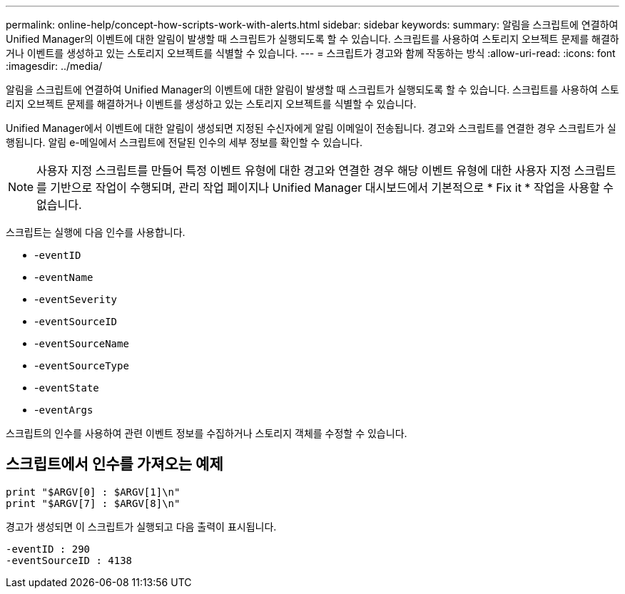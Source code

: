 ---
permalink: online-help/concept-how-scripts-work-with-alerts.html 
sidebar: sidebar 
keywords:  
summary: 알림을 스크립트에 연결하여 Unified Manager의 이벤트에 대한 알림이 발생할 때 스크립트가 실행되도록 할 수 있습니다. 스크립트를 사용하여 스토리지 오브젝트 문제를 해결하거나 이벤트를 생성하고 있는 스토리지 오브젝트를 식별할 수 있습니다. 
---
= 스크립트가 경고와 함께 작동하는 방식
:allow-uri-read: 
:icons: font
:imagesdir: ../media/


[role="lead"]
알림을 스크립트에 연결하여 Unified Manager의 이벤트에 대한 알림이 발생할 때 스크립트가 실행되도록 할 수 있습니다. 스크립트를 사용하여 스토리지 오브젝트 문제를 해결하거나 이벤트를 생성하고 있는 스토리지 오브젝트를 식별할 수 있습니다.

Unified Manager에서 이벤트에 대한 알림이 생성되면 지정된 수신자에게 알림 이메일이 전송됩니다. 경고와 스크립트를 연결한 경우 스크립트가 실행됩니다. 알림 e-메일에서 스크립트에 전달된 인수의 세부 정보를 확인할 수 있습니다.

[NOTE]
====
사용자 지정 스크립트를 만들어 특정 이벤트 유형에 대한 경고와 연결한 경우 해당 이벤트 유형에 대한 사용자 지정 스크립트를 기반으로 작업이 수행되며, 관리 작업 페이지나 Unified Manager 대시보드에서 기본적으로 * Fix it * 작업을 사용할 수 없습니다.

====
스크립트는 실행에 다음 인수를 사용합니다.

* -`eventID`
* -`eventName`
* -`eventSeverity`
* -`eventSourceID`
* -`eventSourceName`
* -`eventSourceType`
* -`eventState`
* -`eventArgs`


스크립트의 인수를 사용하여 관련 이벤트 정보를 수집하거나 스토리지 객체를 수정할 수 있습니다.



== 스크립트에서 인수를 가져오는 예제

[listing]
----
print "$ARGV[0] : $ARGV[1]\n"
print "$ARGV[7] : $ARGV[8]\n"
----
경고가 생성되면 이 스크립트가 실행되고 다음 출력이 표시됩니다.

[listing]
----
-eventID : 290
-eventSourceID : 4138
----